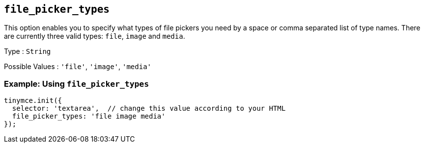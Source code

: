 == `+file_picker_types+`

This option enables you to specify what types of file pickers you need by a space or comma separated list of type names. There are currently three valid types: `+file+`, `+image+` and `+media+`.

Type : `+String+`

Possible Values : `+'file'+`, `+'image'+`, `+'media'+`

=== Example: Using `+file_picker_types+`

[source,js]
----
tinymce.init({
  selector: 'textarea',  // change this value according to your HTML
  file_picker_types: 'file image media'
});
----
